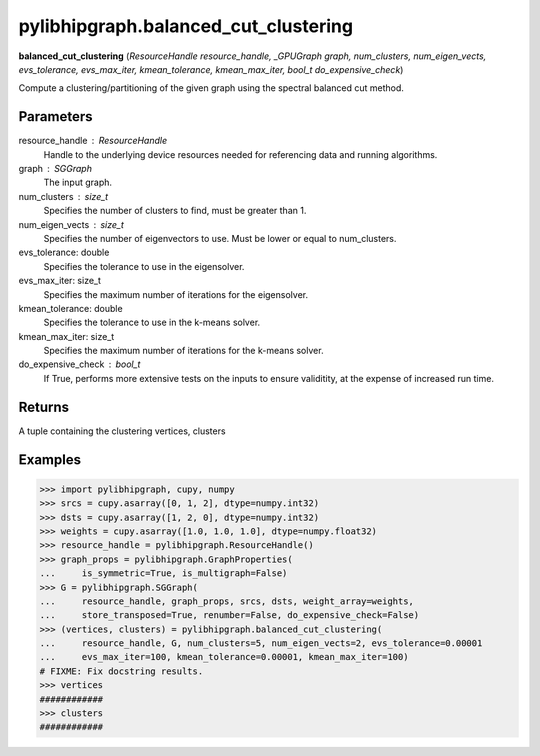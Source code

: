 .. meta::
  :description: ROCm-DS pylibhipgraph API reference library
  :keywords: hipGRAPH, pylibhipgraph, pylibhipgraph.balanced_cut_clustering, rocGRAPH, ROCm-DS, API, documentation

.. _pylibhipgraph-balanced_cut_clustering:

*******************************************
pylibhipgraph.balanced_cut_clustering
*******************************************

**balanced_cut_clustering** (*ResourceHandle resource_handle, _GPUGraph graph, num_clusters, num_eigen_vects, evs_tolerance, evs_max_iter, kmean_tolerance, kmean_max_iter, bool_t do_expensive_check*)

Compute a clustering/partitioning of the given graph using the spectral
balanced cut method.

Parameters
----------

resource_handle : ResourceHandle
    Handle to the underlying device resources needed for referencing data
    and running algorithms.

graph : SGGraph
    The input graph.

num_clusters : size_t
    Specifies the number of clusters to find, must be greater than 1.

num_eigen_vects : size_t
    Specifies the number of eigenvectors to use. Must be lower or equal to
    num_clusters.

evs_tolerance: double
    Specifies the tolerance to use in the eigensolver.

evs_max_iter: size_t
    Specifies the maximum number of iterations for the eigensolver.

kmean_tolerance: double
    Specifies the tolerance to use in the k-means solver.

kmean_max_iter: size_t
    Specifies the maximum number of iterations for the k-means solver.

do_expensive_check : bool_t
    If True, performs more extensive tests on the inputs to ensure
    validitity, at the expense of increased run time.

Returns
-------

A tuple containing the clustering vertices, clusters

Examples
--------

.. code:: Python

    >>> import pylibhipgraph, cupy, numpy
    >>> srcs = cupy.asarray([0, 1, 2], dtype=numpy.int32)
    >>> dsts = cupy.asarray([1, 2, 0], dtype=numpy.int32)
    >>> weights = cupy.asarray([1.0, 1.0, 1.0], dtype=numpy.float32)
    >>> resource_handle = pylibhipgraph.ResourceHandle()
    >>> graph_props = pylibhipgraph.GraphProperties(
    ...     is_symmetric=True, is_multigraph=False)
    >>> G = pylibhipgraph.SGGraph(
    ...     resource_handle, graph_props, srcs, dsts, weight_array=weights,
    ...     store_transposed=True, renumber=False, do_expensive_check=False)
    >>> (vertices, clusters) = pylibhipgraph.balanced_cut_clustering(
    ...     resource_handle, G, num_clusters=5, num_eigen_vects=2, evs_tolerance=0.00001
    ...     evs_max_iter=100, kmean_tolerance=0.00001, kmean_max_iter=100)
    # FIXME: Fix docstring results.
    >>> vertices
    ############
    >>> clusters
    ############
